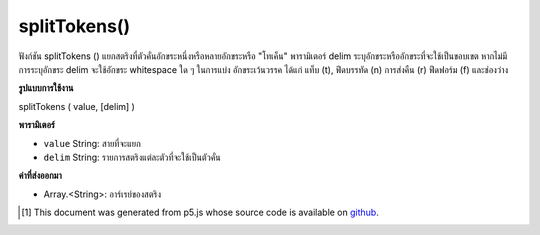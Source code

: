 .. raw:: html

	<script src="https://sketch.netpie.io/widget/p5-widget.js"></script>

splitTokens()
=============

ฟังก์ชัน splitTokens () แยกสตริงที่ตัวคั่นอักขระหนึ่งหรือหลายอักขระหรือ "โทเค็น" พารามิเตอร์ delim ระบุอักขระหรืออักขระที่จะใช้เป็นขอบเขต 
หากไม่มีการระบุอักขระ delim จะใช้อักขระ whitespace ใด ๆ ในการแบ่ง อักขระเว้นวรรค ได้แก่ แท็บ (\ t), ฟีดบรรทัด (\ n) การส่งคืน (\ r) ฟีดฟอร์ม (\ f) และช่องว่าง

.. The splitTokens() function splits a String at one or many character
.. delimiters or "tokens." The delim parameter specifies the character or
.. characters to be used as a boundary.
.. 
.. If no delim characters are specified, any whitespace character is used to
.. split. Whitespace characters include tab (\t), line feed (\n), carriage
.. return (\r), form feed (\f), and space.

**รูปแบบการใช้งาน**

splitTokens ( value, [delim] )

**พารามิเตอร์**

- ``value``  String: สายที่จะแยก

- ``delim``  String: รายการสตริงแต่ละตัวที่จะใช้เป็นตัวคั่น

.. ``value``  String: the String to be split
.. ``delim``  String: list of individual Strings that will be used as separators

**ค่าที่ส่งออกมา**

- Array.<String>: อาร์เรย์ของสตริง

.. Array.<String>: Array of Strings

.. raw:: html

	<script type="text/p5" data-autoplay data-hide-sourcecode>
	function setup() {
	  var myStr = "Mango, Banana, Lime";
	  var myStrArr = splitTokens(myStr, ",");
	
	  print(myStrArr); // prints : ["Mango"," Banana"," Lime"]
	}

	</script>

	<br><br>

..  [#f1] This document was generated from p5.js whose source code is available on `github <https://github.com/processing/p5.js>`_.
